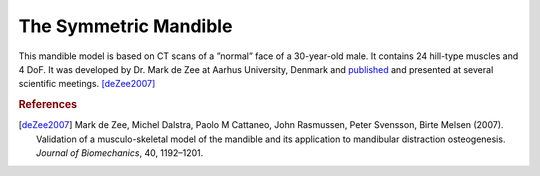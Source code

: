 The Symmetric Mandible
=============================

.. 
    Are there more stuff we can write about the mandle model. 
    I think we should also add more images. 

This mandible model is based on CT scans of a ”normal” face of a
30-year-old male. It contains 24 hill-type muscles and 4 DoF. It was
developed by Dr. Mark de Zee at Aarhus University, Denmark and
`published <http://www.anybodytech.com/downloads/publications/?fwd=publications#zee2007>`__
and presented at several scientific meetings. [deZee2007]_

.. seealso:: :ref:`sphx_glr_auto_examples_Validation_plot_MandibleModel.py` for an  
   example of how the model is used.


.. todo::  Add a short example on how the mandible model is used and configured.

|Image:mandible.png|


.. rubric:: References

.. [deZee2007]  Mark de Zee, Michel Dalstra, Paolo M Cattaneo, John Rasmussen, Peter
   Svensson, Birte Melsen (2007). Validation of a musculo-skeletal model
   of the mandible and its application to mandibular distraction
   osteogenesis. *Journal of Biomechanics*, 40, 1192–1201.




.. |Image:mandible.png| image:: image1.png
   :width: 3.46978in